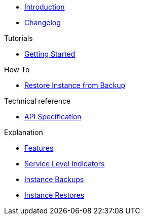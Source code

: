 * xref:index.adoc[Introduction]
* https://github.com/vshn/appcat-service-prototype/releases[Changelog,window=_blank]

.Tutorials
* xref:tutorials/getting-started.adoc[Getting Started]

.How To
* xref:how-tos/restore-from-backup.adoc[Restore Instance from Backup]

.Technical reference
* xref:references/api-spec.adoc[API Specification]

.Explanation
* xref:explanations/features.adoc[Features]
* xref:explanations/sli.adoc[Service Level Indicators]
* xref:explanations/backup.adoc[Instance Backups]
* xref:explanations/restore.adoc[Instance Restores]
